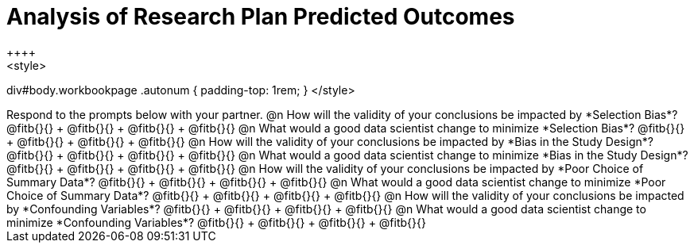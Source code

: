 = Analysis of Research Plan Predicted Outcomes
++++
<style>
div#body.workbookpage .autonum { padding-top: 1rem; }
</style>
++++

Respond to the prompts below with your partner.

@n How will the validity of your conclusions be impacted by *Selection Bias*? @fitb{}{} +
@fitb{}{} +
@fitb{}{} +
@fitb{}{}

@n What would a good data scientist change to minimize *Selection Bias*? @fitb{}{} +
@fitb{}{} +
@fitb{}{} +
@fitb{}{}

@n How will the validity of your conclusions be impacted by *Bias in the Study Design*? @fitb{}{} +
@fitb{}{} +
@fitb{}{} +
@fitb{}{}

@n What would a good data scientist change to minimize *Bias in the Study Design*? @fitb{}{} +
@fitb{}{} +
@fitb{}{} +
@fitb{}{}

@n How will the validity of your conclusions be impacted by *Poor Choice of Summary Data*? @fitb{}{} +
@fitb{}{} +
@fitb{}{} +
@fitb{}{}

@n What would a good data scientist change to minimize *Poor Choice of Summary Data*? @fitb{}{} +
@fitb{}{} +
@fitb{}{} +
@fitb{}{}

@n How will the validity of your conclusions be impacted by *Confounding Variables*? @fitb{}{} +
@fitb{}{} +
@fitb{}{} +
@fitb{}{}

@n What would a good data scientist change to minimize *Confounding Variables*? @fitb{}{} +
@fitb{}{} +
@fitb{}{} +
@fitb{}{}